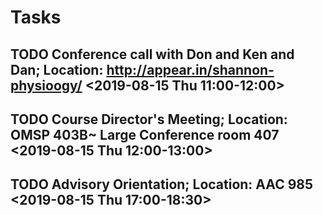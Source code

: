 * Tasks
** TODO Conference call with Don and Ken and Dan; Location: http://appear.in/shannon-physioogy/ <2019-08-15 Thu 11:00-12:00>
** TODO Course Director's Meeting; Location: OMSP 403B~ Large Conference room 407 <2019-08-15 Thu 12:00-13:00>
** TODO Advisory Orientation; Location: AAC 985 <2019-08-15 Thu 17:00-18:30>

